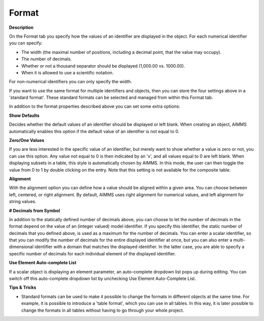 

.. _Network_Object_Properties_-_Format:


Format
======

**Description** 

On the Format tab you specify how the values of an identifier are displayed in the object. For each numerical identifier you can specify:

*	The width (the maximal number of positions, including a decimal point, that the value may occupy).
*	The number of decimals.
*	Whether or not a thousand separator should be displayed (1,000.00 vs. 1000.00).
*	When it is allowed to use a scientific notation.




For non-numerical identifiers you can only specify the width.





If you want to use the same format for multiple identifiers and objects, then you can store the four settings above in a 'standard format'. These standard formats can be selected and managed from within this Format tab.


In addition to the format properties described above you can set some extra options:





**Show Defaults** 


Decides whether the default values of an identifier should be displayed or left blank. When creating an object, AIMMS automatically enables this option if the default value of an identifier is not equal to 0.





**Zero/One Values** 


If you are less interested in the specific value of an identifier, but merely want to show whether a value is zero or not, you can use this option. Any value not equal to 0 is then indicated by an 'x', and all values equal to 0 are left blank. When displaying subsets in a table, this style is automatically chosen by AIMMS. In this mode, the user can then toggle the value from 0 to 1 by double clicking on the entry. Note that this setting is not available for the composite table.





**Alignment** 


With the alignment option you can define how a value should be aligned within a given area. You can choose between left, centered, or right alignment. By default, AIMMS uses right alignment for numerical values, and left alignment for string values.





**# Decimals from Symbol** 


In addition to the statically defined number of decimals above, you can choose to let the number of decimals in the format depend on the value of an (integer valued) model identifier. If you specify this identifier, the static number of decimals that you defined above, is used as a maximum for the number of decimals. You can enter a scalar identifier, so that you can modify the number of decimals for the entire displayed identifier at once, but you can also enter a multi-dimensional identifier with a domain that matches the displayed identifier. In the latter case, you are able to specify a specific number of decimals for each individual element of the displayed identifier.





**Use Element Auto-complete List** 


If a scalar object is displaying an element parameter, an auto-complete dropdown list pops up during editing. You can switch off this auto-complete dropdown list by unchecking Use Element Auto-Complete List.





**Tips & Tricks** 

*	Standard formats can be used to make it possible to change the formats in different objects at the same time. For example, it is possible to introduce a 'table format', which you can use in all tables. In this way, it is later possible to change the formats in all tables without having to go through your whole project.



